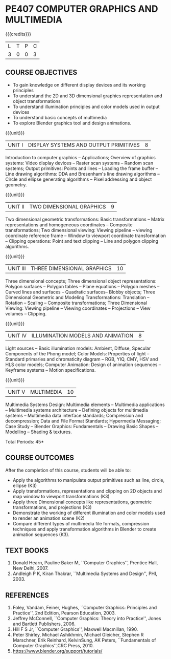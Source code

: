 * PE407 COMPUTER GRAPHICS AND MULTIMEDIA
:properties:
:author: Ms. S. Lakshmi Priya and Dr. N. Sujaudeen
:date: 24-03-21
:end:

#+startup: showall

{{{credits}}}
| L | T | P | C |
| 3 | 0 | 0 | 3 |

** CO-PO MAPPING                                                   :noexport:
#+NAME: co-po-mapping
|                | PO1 | PO2 | PO3 | PO4 | PO5 | PO6 | PO7 | PO8 | PO9 | PO10 | PO11 | PO12 | PSO1 | PSO2 | PSO3 |
| CO1            |   3 |   3 |   3 |   3 |   2 |   0 |   0 |   0 |   0 |    0 |    0 |    2 |    3 |    0 |    0 |
| CO2            |   3 |   3 |   2 |   2 |   2 |   0 |   0 |   0 |   0 |    0 |    0 |    2 |    3 |    0 |    0 |
| CO3            |   3 |   3 |   2 |   2 |   2 |   0 |   0 |   0 |   0 |    0 |    0 |    2 |    3 |    0 |    0 |
| CO4            |   2 |   3 |   1 |   2 |   2 |   0 |   0 |   0 |   0 |    0 |    0 |    2 |    3 |    0 |    0 |
| CO5            |   3 |   3 |   3 |   3 |   3 |   0 |   0 |   0 |   1 |    2 |    0 |    2 |    3 |    1 |    1 |
| Score          |  14 |  15 |  11 |  12 |  11 |   0 |   0 |   0 |   1 |    2 |    0 |   10 |   15 |    1 |    1 |
| Course Mapping |   3 |   3 |   3 |   3 |   3 |   0 |   0 |   0 |   1 |    1 |    0 |    2 |    3 |    1 |    1 |

** R2021 CHANGES :noexport:
1. Bezier curves and surfaces removed to concentrate more on 3D transformations and projections

#+begin_comment
1. Unit IV & V differ from AU2017. 
2. Unit I - Moved Topics on "Illumination and color Models" to Unit IV.Random and Raster scan systems are added as introductory topics.
   Unit III - Spline representations, Bezier curves and surfaces and B splines are removed from spline representaions topic,  Visible surface detection methods removed.
   Unit IV - Instead of Multimedia introduction, changed to Illumination models and added Animation. 
   Unit V - Has 3 1/2 important chapters from prescribed textbook as opposed to 8 chapters given as Unit 4 and 5 in AU2017 .
3. Not Applicable
4. Five Course outcomes specified and aligned with units
5. For Lab, suggestive experiments are clearly defined.
#+end_comment

** COURSE OBJECTIVES
- To gain knowledge on different display devices and its working principles
- To understand the 2D and 3D dimensional graphics representation and object transformations
- To understand illumination principles and color models used in output devices
- To understand basic concepts of multimedia
- To explore Blender graphics tool and design animations.


{{{unit}}}
|UNIT I | DISPLAY SYSTEMS AND OUTPUT PRIMITIVES | 8 |
Introduction to computer graphics -- Applications; Overview of
graphics systems: Video display devices -- Raster scan systems --
Random scan systems; Output primitives: Points and lines -- Loading the
frame buffer -- Line drawing algorithms: DDA and Bresenham's line
drawing algorithms -- Circle and ellipse generating algorithms -- Pixel
addressing and object geometry.

{{{unit}}}
|UNIT II | TWO DIMENSIONAL GRAPHICS | 9 |
Two dimensional geometric transformations: Basic transformations --
Matrix representations and homogeneous coordinates -- Composite
transformations; Two dimensional viewing: Viewing pipeline -- viewing
coordinate reference frame -- Window to viewport coordinate
transformation -- Clipping operations: Point and text clipping -- Line
and polygon clipping algorithms.

{{{unit}}}
|UNIT III | THREE DIMENSIONAL GRAPHICS | 10 |
Three dimensional concepts; Three dimensional object representations:
Polygon surfaces -- Polygon tables -- Plane equations -- Polygon
meshes -- Curved lines and surfaces -- Quadratic surfaces-- Blobby
objects; Three Dimensional Geometric and Modeling Transformations: Translation --
Rotation -- Scaling -- Composite transformations; Three Dimensional
Viewing: Viewing pipeline -- Viewing coordinates -- Projections --
View volumes -- Clipping.

{{{unit}}}
|UNIT IV | ILLUMINATION MODELS AND ANIMATION | 8 |
Light sources -- Basic illumination models: Ambient, Diffuse, Specular
Components of the Phong model; Color Models: Properties of light --
Standard primaries and chromaticity diagram -- RGB, YIQ, CMY, HSV and
HLS color models; Computer Animation: Design of animation sequences --
Keyframe systems -- Motion specifications.

{{{unit}}}
|UNIT V | MULTIMEDIA | 10 |
Multimedia Systems Design: Multimedia elements -- Multimedia
applications -- Multimedia systems architecture -- Defining objects for
multimedia systems -- Multimedia data interface standards; Compression
and decompression; Data and File Format Standards; Hypermedia
Messaging; Case Study -- Blender Graphics: Fundamentals -- Drawing
Basic Shapes -- Modelling -- Shading & textures.

\hfill *Total Periods: 45*

** COURSE OUTCOMES
After the completion of this course, students will be able to: 
 - Apply the algorithms to manipulate output primitives such as line,
   circle, ellipse (K3)
 - Apply transformations, representations and clipping on 2D
   objects and map window to viewport transformations (K3)
 - Apply three Dimensional concepts like representations, geometric
   transformations, and projections (K3)
 - Demonstrate the working of different illumination and color models
   used to render an animation scene (K2)
 - Compare different types of multimedia file formats, compression
   techniques and apply transformation algorithms in Blender to create animation sequences (K3). 

** TEXT BOOKS
1. Donald Hearn, Pauline Baker M, ``Computer Graphics'', Prentice
   Hall, New Delhi, 2007. 
2. Andleigh P K, Kiran Thakrar, ``Multimedia Systems and
   Design'', PHI, 2003. 

** REFERENCES
1. Foley, Vandam, Feiner, Hughes, ``Computer Graphics: Principles
   and Practice'', 2nd Edition, Pearson Education, 2003.
2. Jeffrey McConnell, ``Computer Graphics: Theory into Practice'',
   Jones and Bartlett Publishers, 2006.
3. Hill F S Jr, ``Computer Graphics'', Maxwell Macmillan, 1990.
4. Peter Shirley, Michael Ashikhmin, Michael Gleicher, Stephen R
   Marschner, Erik Reinhard, KelvinSung, AK Peters, ``Fundamentals
   of Computer Graphics'',CRC Press, 2010.
5. https://www.blender.org/support/tutorials/
